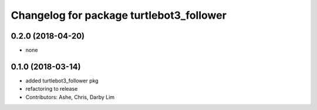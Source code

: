 ^^^^^^^^^^^^^^^^^^^^^^^^^^^^^^^^^^^^^^^^^
Changelog for package turtlebot3_follower
^^^^^^^^^^^^^^^^^^^^^^^^^^^^^^^^^^^^^^^^^

0.2.0 (2018-04-20)
------------------
* none

0.1.0 (2018-03-14)
------------------
* added turtlebot3_follower pkg
* refactoring to release
* Contributors: Ashe, Chris, Darby Lim
